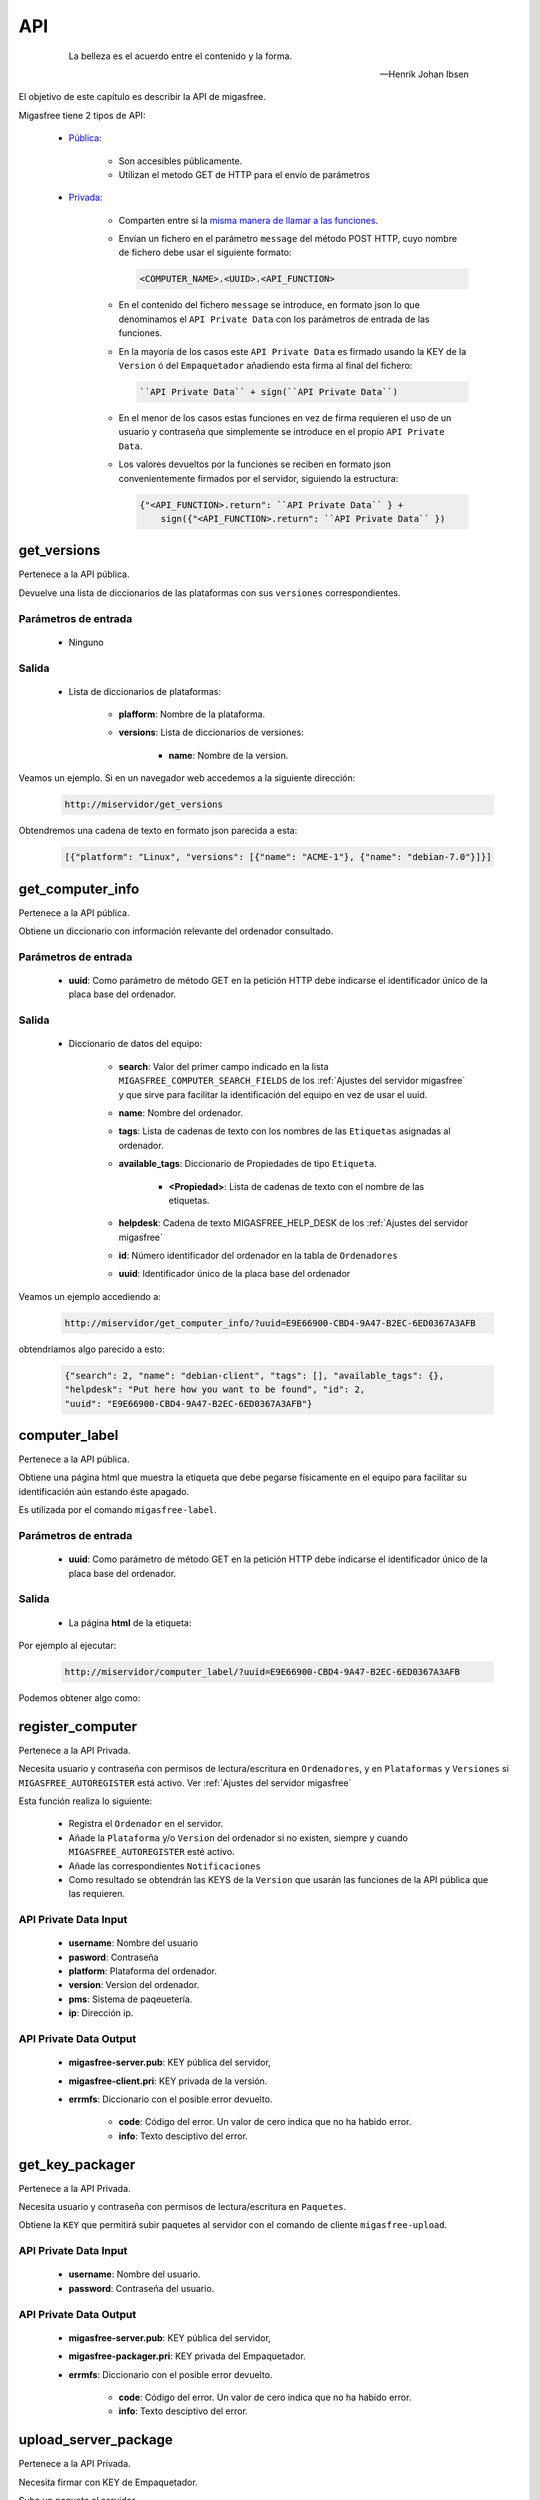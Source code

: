 ===
API
===

 .. epigraph::

   La belleza es el acuerdo entre el contenido y la forma.

   -- Henrik Johan Ibsen

El objetivo de este capítulo es describir la API de migasfree.

Migasfree tiene 2 tipos de API:

    * `Pública`__:

        * Son accesibles públicamente.

        * Utilizan el metodo GET de HTTP para el envío de parámetros

__ https://github.com/migasfree/migasfree/blob/latest/migasfree/server/views/public_api.py

    * `Privada`__:

        * Comparten entre sí la `misma manera de llamar a las funciones`__.

        * Envían un fichero en el parámetro ``message`` del método POST HTTP, cuyo
          nombre de fichero debe usar el siguiente formato:

          .. code-block:: none

            <COMPUTER_NAME>.<UUID>.<API_FUNCTION>

        * En el contenido del fichero ``message`` se introduce, en formato json
          lo que denominamos el ``API Private Data`` con los parámetros de
          entrada de las funciones.

        * En la mayoría de los casos este ``API Private Data`` es
          firmado usando la KEY de la ``Version`` ó del ``Empaquetador``
          añadiendo esta firma al final del fichero:

          .. code-block:: none

            ``API Private Data`` + sign(``API Private Data``)

        * En el menor de los casos estas funciones en vez de firma requieren el
          uso de un usuario y contraseña que simplemente se introduce en el propio
          ``API Private Data``.

        * Los valores devueltos por la funciones se reciben en formato json
          convenientemente firmados por el servidor, siguiendo la estructura:

          .. code-block:: none

            {"<API_FUNCTION>.return": ``API Private Data`` } +
                sign({"<API_FUNCTION>.return": ``API Private Data`` })


__ https://github.com/migasfree/migasfree/blob/latest/migasfree/server/api.py

__ https://github.com/migasfree/migasfree/blob/latest/migasfree/server/views/client_api.py

.. raw:: latex

  \newpage

get_versions
============

Pertenece a la API pública.

Devuelve  una lista de diccionarios de las plataformas con sus ``versiones``
correspondientes.

Parámetros de entrada
---------------------

    * Ninguno

Salida
------

    * Lista de diccionarios de plataformas:

        * **plafform**: Nombre de la plataforma.

        * **versions**: Lista de diccionarios de versiones:

            * **name**: Nombre de la version.


Veamos un ejemplo. Si en un navegador web accedemos a la siguiente dirección:

  .. code-block:: none

    http://miservidor/get_versions

Obtendremos una cadena de texto en formato json parecida a esta:

  .. code-block:: none

    [{"platform": "Linux", "versions": [{"name": "ACME-1"}, {"name": "debian-7.0"}]}]



.. raw:: latex

  \newpage

get_computer_info
=================

Pertenece a la API pública.

Obtiene un diccionario con información relevante del ordenador consultado.

Parámetros de entrada
---------------------

    * **uuid**: Como parámetro de método GET en la petición HTTP debe indicarse
      el identificador único de la placa base del ordenador.

Salida
------

    * Diccionario de datos del equipo:

        * **search**: Valor del primer campo indicado en la lista
          ``MIGASFREE_COMPUTER_SEARCH_FIELDS`` de los
          :ref:`Ajustes del servidor migasfree` y que sirve para facilitar la
          identificación del equipo en vez de usar el uuid.

        * **name**: Nombre del ordenador.

        * **tags**: Lista de cadenas de texto con los nombres de las ``Etiquetas``
          asignadas al ordenador.

        * **available_tags**: Diccionario de Propiedades de tipo ``Etiqueta``.

              * **<Propiedad>**: Lista de cadenas de texto con el nombre de las
                etiquetas.

        * **helpdesk**: Cadena de texto MIGASFREE_HELP_DESK de los
          :ref:`Ajustes del servidor migasfree`

        * **id**: Número identificador del ordenador en la tabla de ``Ordenadores``

        * **uuid**: Identificador único de la placa base del ordenador


Veamos un ejemplo accediendo a:

  .. code-block:: none

    http://miservidor/get_computer_info/?uuid=E9E66900-CBD4-9A47-B2EC-6ED0367A3AFB

obtendríamos algo parecido a esto:

  .. code-block:: none

    {"search": 2, "name": "debian-client", "tags": [], "available_tags": {},
    "helpdesk": "Put here how you want to be found", "id": 2,
    "uuid": "E9E66900-CBD4-9A47-B2EC-6ED0367A3AFB"}


.. raw:: latex

  \newpage

computer_label
==============

Pertenece a la API pública.

Obtiene una página html que muestra la etiqueta que debe pegarse físicamente
en el equipo para facilitar su identificación aún estando éste apagado.

Es utilizada por el comando ``migasfree-label``.


Parámetros de entrada
---------------------

    * **uuid**: Como parámetro de método GET en la petición HTTP debe indicarse
      el identificador único de la placa base del ordenador.

Salida
------

    * La página **html** de la etiqueta:

Por ejemplo al ejecutar:

  .. code-block:: none

    http://miservidor/computer_label/?uuid=E9E66900-CBD4-9A47-B2EC-6ED0367A3AFB

Podemos obtener algo como:

.. only:: not latex

   .. figure:: graphics/chapter16/helpdesk.png
      :scale: 100
      :alt: Comando migasfree-label

      figura 18.1. Comando migasfree-label.


.. only:: latex

   .. figure:: graphics/chapter16/helpdesk.png
      :scale: 50
      :alt: Comando migasfree-label.

      Comando migasfree-label.


.. raw:: latex

  \newpage

register_computer
=================

Pertenece a la API Privada.

Necesita usuario y contraseña con permisos de lectura/escritura en
``Ordenadores``, y en ``Plataformas`` y ``Versiones`` si
``MIGASFREE_AUTOREGISTER`` está activo. Ver :ref:`Ajustes del servidor migasfree`

Esta función realiza lo siguiente:

    * Registra el ``Ordenador`` en el servidor.

    * Añade la ``Plataforma`` y/o ``Version`` del ordenador si no existen,
      siempre y cuando ``MIGASFREE_AUTOREGISTER`` esté activo.

    * Añade las correspondientes ``Notificaciones``

    * Como resultado se obtendrán las KEYS de la ``Version`` que usarán las
      funciones de la API pública que las requieren.

API Private Data Input
----------------------

    * **username**: Nombre del usuario

    * **pasword**: Contraseña

    * **platform**: Plataforma del ordenador.

    * **version**: Version del ordenador.

    * **pms**: Sistema de paqeuetería.

    * **ip**: Dirección ip.

API Private Data Output
-----------------------

    * **migasfree-server.pub**: KEY pública del servidor,

    * **migasfree-client.pri**: KEY privada de la versión.

    * **errmfs**: Diccionario con el posible error devuelto.

        * **code**: Código del error. Un valor de cero indica que no ha habido
          error.

        * **info**: Texto desciptivo del error.

.. raw:: latex

  \newpage

get_key_packager
================

Pertenece a la API Privada.

Necesita usuario y contraseña con permisos de lectura/escritura en ``Paquetes``.

Obtiene la ``KEY`` que permitirá subir paquetes al servidor con el comando
de cliente ``migasfree-upload``.


API Private Data Input
----------------------

    * **username**: Nombre del usuario.

    * **password**: Contraseña del usuario.


API Private Data Output
-----------------------

    * **migasfree-server.pub**: KEY pública del servidor,

    * **migasfree-packager.pri**: KEY privada del Empaquetador.

    * **errmfs**: Diccionario con el posible error devuelto.

        * **code**: Código del error. Un valor de cero indica que no ha habido
          error.

        * **info**: Texto desciptivo del error.

.. raw:: latex

  \newpage

upload_server_package
=====================

Pertenece a la API Privada.

Necesita firmar con KEY de Empaquetador.

Sube un paquete al servidor.

El fichero del paquete debe enviarse en ``HttpRequest.FILES["package"]``

API Private Data Input
----------------------

    * **version**: Versión.

    * **store**: Ubicación donde se almacena el paquete.

    * **source**: Valor booleano que indica si el paquete es el binario ó
      el fuente .

API Private Data Output
-----------------------

    * **errmfs**: Diccionario con el posible error devuelto.

        * **code**: Código del error. Un valor de cero indica que no ha habido
          error.

        * **info**: Texto desciptivo del error.

.. raw:: latex

  \newpage


upload_server_set
=================

Pertenece a la API Privada.

Necesita firmar con KEY de Empaquetador.

Sube un paquete de un ``Conjunto de Paquetes`` al servidor .

El fichero del paquete debe enviarse en ``HttpRequest.FILES["package"]``

API Private Data Input
----------------------

    * **version**: Versión.

    * **store**: Ubicación donde se almacena el paquete.

    * **packageset**: ``Conjunto de Paquetes`` en el que está incluido el
      paquete.

API Private Data Output
-----------------------

    * **errmfs**: Diccionario con el posible error devuelto.

        * **code**: Código del error. Un valor de cero indica que no ha habido
          error.

        * **info**: Texto desciptivo del error.





.. raw:: latex

  \newpage

create_repositories_of_packageset
=================================

Pertenece a la API Privada.

Necesita firmar con KEY de Empaquetador.

Se utiliza para forzar la creación de los metadatos de los ``Repositorios`` en
donde está asignado el ``Conjunto de Paquetes`` especificado.

Se usa despues de subir todos los paquetes de un ``Conjunto de Paquetes``.

API Private Data Input
----------------------

    * **packageset**: El nombre del ``Conjunto de Paquetes``.

    * **version**: La ``Version`` del ``Conjunto de Paquetes``.

API Private Data Output
-----------------------

    * **errmfs**: Diccionario con el posible error devuelto.

        * **code**: Código del error. Un valor de cero indica que no ha habido
          error.

        * **info**: Texto desciptivo del error.

.. raw:: latex

  \newpage

upload_computer_message
=======================

Pertenece a la API Privada.

Necesita firmar con KEY de Version.

Envia un mensaje de texto al servidor informando que proceso esta realizando el
cliente. Es utilizado por ``migasfree --update``

API Private Data Input
----------------------

El mensaje de texto que se quiere enviar al servidor.

API Private Data Output
-----------------------

    * **errmfs**: Diccionario con el posible error devuelto.

        * **code**: Código del error. Un valor de cero indica que no ha habido
          error.

        * **info**: Texto desciptivo del error.


.. raw:: latex

  \newpage

get_properties
==============

Pertenece a la API Privada.

Necesita firmar con KEY de Version.

Obtiene las Propiedades activas en el servidor migasfree.

API Private Data Input
----------------------

No requiere.

API Private Data Output
-----------------------

    * **properties**: Lista de diccionarios con las Propiedades:

        * **prefix**: Prefijo de la propiedad

        * **function** Instrucciones de la Propiedad

        * **language** Lenguaje en que está programado la propiedad.

    * **errmfs**: Diccionario con el posible error devuelto.

        * **code**: Código del error. Un valor de cero indica que no ha habido
          error.

        * **info**: Texto desciptivo del error.

.. raw:: latex

  \newpage

upload_computer_info
====================

Pertenece a la API Privada.

Necesita firmar con KEY de Version.

Dados los datos del ordenador Obtiene del servidor diferente información con
lo que el cliente debe hacer para realizar una actuliazación.

API Private Data Input
----------------------

    * **computer**: Diccionario con información relativa al ``Ordenador``

        * **hostname**: Nombre del ordenador.

        * **ip**: Dirección ip del ordenador.

        * **platform**: Plataforma.

        * **version**: Nombre de la Version.

        * **user**: Cuenta del usuario que esta logueado en la sesión gráfica.

        * **user_fullname**: Nombre completo del usuario

    * **attributes**: Lista de diccionarios con los ``Atributos`` conseguidos
      al ejecutar cada una de las ``Propiedades``

        * **<ATTRIBUTES_NAME>**: Valor del Atributo


API Private Data Output
-----------------------

    * **faultsdef**: Lista de diccionarios de ``Definiciones de Fallas``

        * **name**: Nombre de la falla.

        * **function**: Instrucciones de la falla.

        * **language**: Lenguaje en que está escrita la falla.

    * **repositories**: Lista de diccionarios de repositorios que deben
      configurarse en el cliente y que han sido seleccionados por el servidor
      en función de los atributos de entrada y la fecha actual.

          * **name**:

    * **packages**: Diccionario de paquetes.

        * **install**: Lista de cadenas de texto con los paquetes a instalar.

        * **remove**: Lista de cadenas de texto con los paquetes a desinstalar.

        * **base**: ``True`` si es el ordenador de referencia.

        * **hardware_capture**: ``True`` si el ordenador tiene que enviar
          el hardware.

        * **devices**: #TODO

    * **errmfs**: Diccionario con el posible error devuelto.

        * **code**: Código del error. Un valor de cero indica que no ha habido
          error.

        * **info**: Texto desciptivo del error.


.. raw:: latex

  \newpage

upload_computer_faults
======================

Pertenece a la API Privada.

Necesita firmar con KEY de Version.

Sube el resultado de las ``Fallas``.

API Private Data Input
----------------------

Diccionario con las Fallas:

    * **<PROPIEDAD>**: Texto de la salida estándar al ejecutar la ``FALLA``

API Private Data Output
-----------------------

    * **errmfs**: Diccionario con el posible error devuelto.

        * **code**: Código del error. Un valor de cero indica que no ha habido
          error.

        * **info**: Texto desciptivo del error.


.. raw:: latex

  \newpage

upload_computer_hardware
========================

Pertenece a la API Privada.

Necesita firmar con KEY de Version.

Sube el hardware del ``Ordenador``.

API Private Data Input
----------------------

Salida en formato json del comando ``lshw``.

API Private Data Output
-----------------------

    * **errmfs**: Diccionario con el posible error devuelto.

        * **code**: Código del error. Un valor de cero indica que no ha habido
          error.

        * **info**: Texto desciptivo del error.

.. raw:: latex

  \newpage

upload_computer_software_base_diff
==================================

Pertenece a la API Privada.

Necesita firmar con KEY de Version.

Sube la diferencia respecto al ordenador base

API Private Data Input
----------------------

Texto con la lista de paquetes respecto al ordenador base separados por retornos
de carro.

API Private Data Output
-----------------------

    * **errmfs**: Diccionario con el posible error devuelto.

        * **code**: Código del error. Un valor de cero indica que no ha habido
          error.

        * **info**: Texto desciptivo del error.

.. raw:: latex

  \newpage

upload_computer_software_base
=============================

Pertenece a la API Privada.

Necesita firmar con KEY de Version.

Lo utiliza el ``Ordenador`` de referencia para informar de los paquetes que
tiene instalados


API Private Data Input
----------------------

Texto con la lista de paquetes instalados separados por retornos de carro.

API Private Data Output
-----------------------

    * **errmfs**: Diccionario con el posible error devuelto.

        * **code**: Código del error. Un valor de cero indica que no ha habido
          error.

        * **info**: Texto desciptivo del error.


.. raw:: latex

  \newpage

upload_computer_software_history
================================

Pertenece a la API Privada.

Necesita firmar con KEY de Version.

Informa de cambio en el software.

API Private Data Input
----------------------

Texto con el cambio de paquetes producidos en el ``Ordenador``. Sigue el formato:

  .. code-block:: none

    # [<FECHA DESDE>, <FECHA_HASTA]
    <ACTION><PACKAGE> ,
    <ACTION><PACKAGE> , ...

dónde ACTION puede ser (-) para indicar desintalado y (+) para indicar paquete
instalado.

API Private Data Output
-----------------------

    * **errmfs**: Diccionario con el posible error devuelto.

        * **code**: Código del error. Un valor de cero indica que no ha habido
          error.

        * **info**: Texto desciptivo del error.


.. raw:: latex

  \newpage

get_computer_software
=====================

Pertenece a la API Privada.

Necesita firmar con KEY de Version.

Obtiene el conjunto de paquetes del ``Ordenador`` de referencia.

API Private Data Input
----------------------

No requiere.

API Private Data Output
-----------------------

    * Texto con la lista de paquetes del ``Ordenador`` de referencia separados
      por retorno de carro

    * **errmfs**: Diccionario con el posible error devuelto.

        * **code**: Código del error. Un valor de cero indica que no ha habido
          error.

        * **info**: Texto desciptivo del error.


.. raw:: latex

  \newpage

upload_computer_errors
======================

Pertenece a la API Privada.

Necesita firmar con KEY de Version.

Sube los errores producidos en el cliente.

API Private Data Input
----------------------

Texto con el errores que han producido en el cliente.

API Private Data Output
-----------------------

    * **errmfs**: Diccionario con el posible error devuelto.

        * **code**: Código del error. Un valor de cero indica que no ha habido
          error.

        * **info**: Texto desciptivo del error.


.. raw:: latex

  \newpage

get_computer_tags
=================

Pertenece a la API Privada.

Necesita firmar con KEY de Version.

Obtiene las etiquetas del ``Ordenador`` y las disponibles en el sistema.

API Private Data Input
----------------------

No requerido

API Private Data Output
-----------------------

    * **selected**: Lista de textos con las ``Etiquetas`` asignadas al ordenador.

    * **available**: Diccionario de Propiedades

        * **<PROPERTY>**: Lista de textos con las ``Etiquetas`` disponibles
          por cada ``Propiedad` de tipo ``tag``

    * **errmfs**: Diccionario con el posible error devuelto.

        * **code**: Código del error. Un valor de cero indica que no ha habido
          error.

        * **info**: Texto desciptivo del error.

.. raw:: latex

  \newpage

set_computer_tags
=================

Pertenece a la API Privada.

Necesita firmar con KEY de Version.

Asigna las etiquetas al ordenador y como resultado se obtiene los paquetes que
deben instalarse y desinstalarse en función de las etiquetas que anteriormente
tuviera asignadas el equipo.


API Private Data Input
----------------------

    * **tags**: Lista de Etiquetas a asignar al ``Ordenador``

API Private Data Output
-----------------------

    * **packages**: Diccionario con la listas de paquetes.

        * **preinstall**: Lista de nombres de paquetes separados por espacios
          obtenidos del campo ``default preinstall packages``

        * **install**: Lista de nombres de paquetes separados por espacios
          obtenidos del campo ``default install packages``

        * **remove**:Lista de nombres de paquetes separados por espacios
          obtenidos del campo ``default remove packages``

    * **errmfs**: Diccionario con el posible error devuelto.

        * **code**: Código del error. Un valor de cero indica que no ha habido
          error.

        * **info**: Texto desciptivo del error.



.. raw:: latex

  \newpage

get_device
==========

Pendiente de implementar.

get_assist_devices
==================

Pendiente de implementar.

install_device
==============

Pendiente de implementar.

remove_device
=============

Pendiente de implementar.

